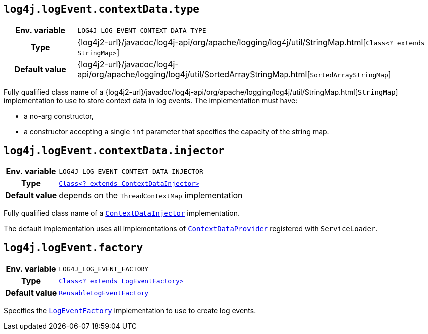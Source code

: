 ////
    Licensed to the Apache Software Foundation (ASF) under one or more
    contributor license agreements.  See the NOTICE file distributed with
    this work for additional information regarding copyright ownership.
    The ASF licenses this file to You under the Apache License, Version 2.0
    (the "License"); you may not use this file except in compliance with
    the License.  You may obtain a copy of the License at

         http://www.apache.org/licenses/LICENSE-2.0

    Unless required by applicable law or agreed to in writing, software
    distributed under the License is distributed on an "AS IS" BASIS,
    WITHOUT WARRANTIES OR CONDITIONS OF ANY KIND, either express or implied.
    See the License for the specific language governing permissions and
    limitations under the License.
////
[id=log4j.logEvent.contextData.type]
== `log4j.logEvent.contextData.type`

[cols="1h,5"]
|===
| Env. variable
| `LOG4J_LOG_EVENT_CONTEXT_DATA_TYPE`

| Type
| {log4j2-url}/javadoc/log4j-api/org/apache/logging/log4j/util/StringMap.html[`Class<? extends StringMap>`]

| Default value
| {log4j2-url}/javadoc/log4j-api/org/apache/logging/log4j/util/SortedArrayStringMap.html[`SortedArrayStringMap`]
|===

Fully qualified class name of a
{log4j2-url}/javadoc/log4j-api/org/apache/logging/log4j/util/StringMap.html[`StringMap`]
implementation to use to store context data in log events.
The implementation must have:

* a no-arg constructor,
* a constructor accepting a single `int` parameter that specifies the capacity of the string map.

[id=log4j.logEvent.contextData.injector]
== `log4j.logEvent.contextData.injector`

[cols="1h,5"]
|===
| Env. variable
| `LOG4J_LOG_EVENT_CONTEXT_DATA_INJECTOR`

| Type
| link:../javadoc/log4j-core/org/apache/logging/log4j/core/ContextDataInjector.html[`Class<? extends ContextDataInjector>`]

| Default value
| depends on the `ThreadContextMap` implementation
|===

Fully qualified class name of a
link:../javadoc/log4j-core/org/apache/logging/log4j/core/ContextDataInjector.html[`ContextDataInjector`]
implementation.

The default implementation uses all implementations of
link:../javadoc/log4j-core/org/apache/logging/log4j/core/util/ContextDataProvider.html[`ContextDataProvider`]
registered with `ServiceLoader`.

[id=log4j.logEvent.factory]
== `log4j.logEvent.factory`

[cols="1h,5"]
|===
| Env. variable
| `LOG4J_LOG_EVENT_FACTORY`

| Type
| link:../javadoc/log4j-core/org/apache/logging/log4j/core/impl/LogEventFactory.html[`Class<? extends LogEventFactory>`]

| Default value
| link:../javadoc/log4j-core/org/apache/logging/log4j/core/impl/ReusableLogEventFactory.html[`ReusableLogEventFactory`]
|===

Specifies the
link:../javadoc/log4j-core/org/apache/logging/log4j/core/impl/LogEventFactory.html[`LogEventFactory`]
implementation to use to create log events.